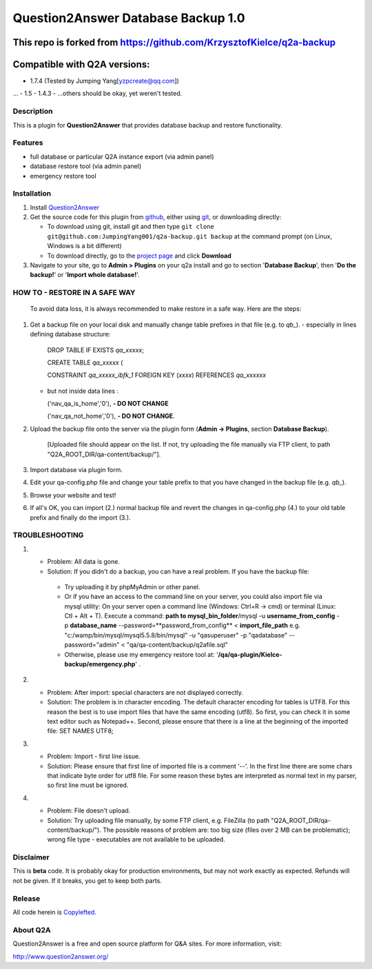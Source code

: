 =============================
Question2Answer Database Backup 1.0
=============================
This repo is forked from https://github.com/KrzysztofKielce/q2a-backup
-----------------------------
Compatible with Q2A versions:
-----------------------------
- 1.7.4 (Tested by Jumping Yang[yzpcreate@qq.com])
...
- 1.5
- 1.4.3
- ...others should be okay, yet weren't tested.

-----------
Description
-----------
This is a plugin for **Question2Answer** that provides database backup and restore functionality.

--------
Features
--------
- full database or particular Q2A instance export (via admin panel)
- database restore tool (via admin panel)
- emergency restore tool


------------
Installation
------------
#. Install Question2Answer_
#. Get the source code for this plugin from github_, either using git_, or downloading directly:

   - To download using git, install git and then type 
     ``git clone git@github.com:JumpingYang001/q2a-backup.git backup``
     at the command prompt (on Linux, Windows is a bit different)
   - To download directly, go to the `project page`_ and click **Download**

#. Navigate to your site, go to **Admin > Plugins** on your q2a install and go to section '**Database Backup**', then '**Do the backup!**' or '**Import whole database!**'.

.. _Question2Answer: http://www.question2answer.org/install.php
.. _git: http://git-scm.com/
.. _github:
.. _project page: https://github.com/KrzysztofKielce/q2a-backup

------------------------------
HOW TO - RESTORE IN A SAFE WAY
------------------------------
  To avoid data loss, it is always recommended to make restore in a safe way. Here are the steps:

#. Get a backup file on your local disk and manually change table prefixes in that file (e.g. to `qb_`).
   - especially in lines defining database structure:

     DROP TABLE IF EXISTS `qa_xxxxx`;

     CREATE TABLE `qa_xxxxx` (

     CONSTRAINT `qa_xxxxx_ibfk_1` FOREIGN KEY (`xxxx`) REFERENCES `qa_xxxxxx`

   - but not inside data lines :

     ('nav_qa_is_home','0'), **- DO NOT CHANGE**

     ('nav_qa_not_home','0'), **- DO NOT CHANGE**.

#. Upload the backup file onto the server via the plugin form (**Admin -> Plugins**, section **Database Backup**).

    [Uploaded file should appear on the list. If not, try uploading the file manually via FTP client, to path "Q2A_ROOT_DIR/qa-content/backup/"].

#. Import database via plugin form.

#. Edit your qa-config.php file and change your table prefix to that you have changed in the backup file (e.g. `qb_`).
#. Browse your website and test!
#. If all's OK, you can import (2.) normal backup file and revert the changes in qa-config.php (4.) to your old table prefix and finally do the import (3.).

---------------
TROUBLESHOOTING
---------------
#.
 - Problem: All data is gone.
 - Solution: If you didn't do a backup, you can have a real problem. If you have the backup file: 

  + Try uploading it by phpMyAdmin or other panel.
  + Or if you have an access to the command line on your server, you could also import file via mysql utility: 
    On your server open a command line (Windows: Ctrl+R -> cmd) or terminal (Linux: Ctl + Alt + T).
    Execute a command: **path to mysql_bin_folder**/mysql -u **username_from_config** -p **database_name** --password=**password_from_config** < **import_file_path**
    e.g. "c:/wamp/bin/mysql/mysql5.5.8/bin/mysql" -u "qasuperuser" -p "qadatabase" --password="admin" < "qa/qa-content/backup/q2afile.sql"
  + Otherwise, please use my emergency restore tool at: '**/qa/qa-plugin/Kielce-backup/emergency.php**' .
#. 
 - Problem: After import: special characters are not displayed correctly.
 - Solution: The problem is in character encoding. The default character encoding for tables is UTF8. For this reason the best is to use import files that have the same encoding (utf8). So first, you can check it in some text editor such as Notepad++. Second, please ensure that there is a line at the beginning of the imported file: SET NAMES UTF8;

#. 
 - Problem: Import - first line issue.
 - Solution: Please ensure that first line of imported file is a comment '--'. In the first line there are some chars that indicate byte order for utf8 file. For some reason these bytes are interpreted as normal text in my parser, so first line must be ignored.
#.
 - Problem: File doesn't upload.
 - Solution: Try uploading file manually, by some FTP client, e.g. FileZilla (to path "Q2A_ROOT_DIR/qa-content/backup/"). The possible reasons of problem are: too big size (files over 2 MB can be problematic); wrong file type - executables are not available to be uploaded.

----------
Disclaimer
----------
This is **beta** code.  It is probably okay for production environments, but may not work exactly as expected.  Refunds will not be given.  If it breaks, you get to keep both parts.

-------
Release
-------
All code herein is Copylefted_.

.. _Copylefted: http://en.wikipedia.org/wiki/Copyleft

---------
About Q2A
---------
Question2Answer is a free and open source platform for Q&A sites. For more information, visit:

http://www.question2answer.org/
